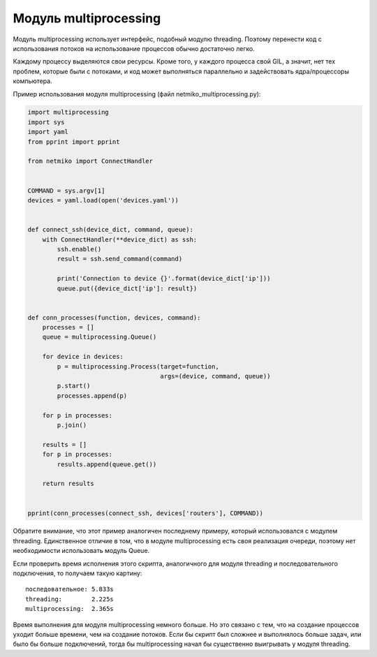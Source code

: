 Модуль multiprocessing
----------------------

Модуль multiprocessing использует интерфейс, подобный модулю threading.
Поэтому перенести код с использования потоков на использование процессов
обычно достаточно легко.

Каждому процессу выделяются свои ресурсы. Кроме того, у каждого процесса
свой GIL, а значит, нет тех проблем, которые были с потоками, и код
может выполняться параллельно и задействовать ядра/процессоры
компьютера.

Пример использования модуля multiprocessing (файл
netmiko\_multiprocessing.py):

.. code:: python

    import multiprocessing
    import sys
    import yaml
    from pprint import pprint

    from netmiko import ConnectHandler


    COMMAND = sys.argv[1]
    devices = yaml.load(open('devices.yaml'))


    def connect_ssh(device_dict, command, queue):
        with ConnectHandler(**device_dict) as ssh:
            ssh.enable()
            result = ssh.send_command(command)

            print('Connection to device {}'.format(device_dict['ip']))
            queue.put({device_dict['ip']: result})


    def conn_processes(function, devices, command):
        processes = []
        queue = multiprocessing.Queue()

        for device in devices:
            p = multiprocessing.Process(target=function,
                                        args=(device, command, queue))
            p.start()
            processes.append(p)

        for p in processes:
            p.join()

        results = []
        for p in processes:
            results.append(queue.get())

        return results


    pprint(conn_processes(connect_ssh, devices['routers'], COMMAND))

Обратите внимание, что этот пример аналогичен последнему примеру,
который использовался с модулем threading. Единственное отличие в том,
что в модуле multiprocessing есть своя реализация очереди, поэтому нет
необходимости использовать модуль Queue.

Если проверить время исполнения этого скрипта, аналогичного для модуля
threading и последовательного подключения, то получаем такую картину:

::

    последовательное: 5.833s
    threading:        2.225s
    multiprocessing:  2.365s

Время выполнения для модуля multiprocessing немного больше. Но это
связано с тем, что на создание процессов уходит больше времени, чем на
создание потоков. Если бы скрипт был сложнее и выполнялось больше задач,
или было бы больше подключений, тогда бы multiprocessing начал бы
существенно выигрывать у модуля threading.
